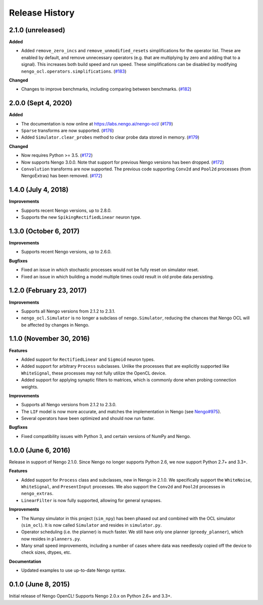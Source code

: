 ***************
Release History
***************

.. Changelog entries should follow this format:

   version (release date)
   ======================

   **section**

   - One-line description of change (link to Github issue/PR)

.. Changes should be organized in one of several sections:

   - Added
   - Changed
   - Deprecated
   - Removed
   - Fixed

2.1.0 (unreleased)
==================

**Added**

- Added ``remove_zero_incs`` and ``remove_unmodified_resets`` simplifications for
  the operator list. These are enabled by default, and remove unnecessary operators
  (e.g. that are multiplying by zero and adding that to a signal). This increases both
  build speed and run speed. These simplifications can be disabled by modifying
  ``nengo_ocl.operators.simplifications``. (`#183`_)

**Changed**

- Changes to improve benchmarks, including comparing between benchmarks. (`#182`_)

.. _#182: https://github.com/nengo-labs/nengo-ocl/pull/182
.. _#183: https://github.com/nengo-labs/nengo-ocl/pull/183

2.0.0 (Sept 4, 2020)
====================

**Added**

- The documentation is now online at https://labs.nengo.ai/nengo-ocl/ (`#179`_)
- ``Sparse`` transforms are now supported. (`#176`_)
- Added ``Simulator.clear_probes`` method to clear probe data stored in memory.
  (`#179`_)

**Changed**

- Now requires Python >= 3.5. (`#172`_)
- Now supports Nengo 3.0.0. Note that support for previous Nengo
  versions has been dropped. (`#172`_)
- ``Convolution`` transforms are now supported. The previous code supporting ``Conv2d``
  and ``Pool2d`` processes (from NengoExtras) has been removed. (`#172`_)

.. _#172: https://github.com/nengo-labs/nengo-ocl/pull/172
.. _#176: https://github.com/nengo-labs/nengo-ocl/pull/176
.. _#179: https://github.com/nengo-labs/nengo-ocl/pull/179

1.4.0 (July 4, 2018)
====================

**Improvements**

- Supports recent Nengo versions, up to 2.8.0.
- Supports the new ``SpikingRectifiedLinear`` neuron type.


1.3.0 (October 6, 2017)
=======================

**Improvements**

- Supports recent Nengo versions, up to 2.6.0.

**Bugfixes**

- Fixed an issue in which stochastic processes would not be
  fully reset on simulator reset.
- Fixed an issue in which building a model multiple times
  could result in old probe data persisting.

1.2.0 (February 23, 2017)
=========================

**Improvements**

- Supports all Nengo versions from 2.1.2 to 2.3.1.
- ``nengo_ocl.Simulator`` is no longer a subclass of ``nengo.Simulator``,
  reducing the chances that Nengo OCL will be affected by changes in Nengo.

1.1.0 (November 30, 2016)
=========================

**Features**

- Added support for ``RectifiedLinear`` and ``Sigmoid`` neuron types.
- Added support for arbitrary ``Process`` subclasses. Unlike the processes
  that are explicitly supported like ``WhiteSignal``, these processes
  may not fully utilize the OpenCL device.
- Added support for applying synaptic filters to matrices,
  which is commonly done when probing connection weights.

**Improvements**

- Supports all Nengo versions from 2.1.2 to 2.3.0.
- The ``LIF`` model is now more accurate, and matches the implementation
  in Nengo (see `Nengo#975 <https://github.com/nengo/nengo/pull/975>`_).
- Several operators have been optimized and should now run faster.

**Bugfixes**

- Fixed compatibility issues with Python 3,
  and certain versions of NumPy and Nengo.

1.0.0 (June 6, 2016)
====================

Release in support of Nengo 2.1.0. Since Nengo no longer supports Python 2.6,
we now support Python 2.7+ and 3.3+.

**Features**

- Added support for ``Process`` class and subclasses, new in Nengo in 2.1.0.
  We specifically support the ``WhiteNoise``, ``WhiteSignal``, and
  ``PresentInput`` processes. We also support the ``Conv2d`` and ``Pool2d``
  processes in ``nengo_extras``.
- ``LinearFilter`` is now fully supported, allowing for general synapses.

**Improvements**

- The Numpy simulator in this project (``sim_npy``) has been phased out and
  combined with the OCL simulator (``sim_ocl``). It is now called ``Simulator``
  and resides in ``simulator.py``.
- Operator scheduling (i.e. the planner) is much faster. We still have only
  one planner (``greedy_planner``), which now resides in ``planners.py``.
- Many small speed improvements, including a number of cases where data was
  needlessly copied off the device to check sizes, dtypes, etc.

**Documentation**

- Updated examples to use up-to-date Nengo syntax.

0.1.0 (June 8, 2015)
====================

Initial release of Nengo OpenCL!
Supports Nengo 2.0.x on Python 2.6+ and 3.3+.
